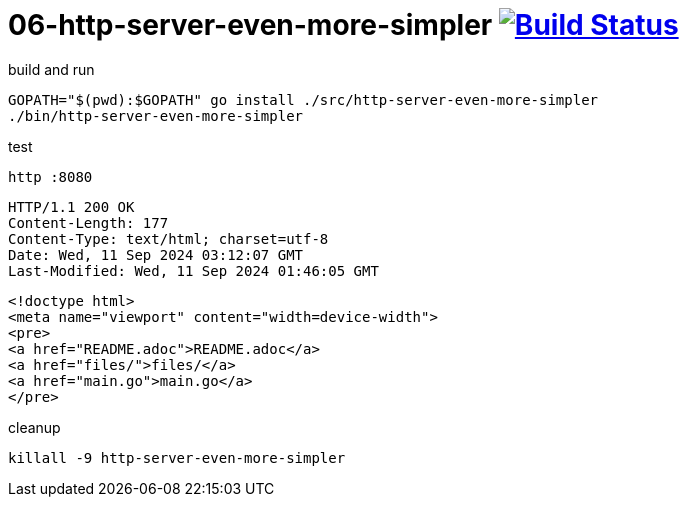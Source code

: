 = 06-http-server-even-more-simpler image:https://travis-ci.org/daggerok/go-examples.svg?branch=master["Build Status", link="https://travis-ci.org/daggerok/go-examples"]

.build and run
[source,bash]
----
GOPATH="$(pwd):$GOPATH" go install ./src/http-server-even-more-simpler
./bin/http-server-even-more-simpler
----

.test
[source,bash]
----
http :8080
----

[source,httprequest]
----
HTTP/1.1 200 OK
Content-Length: 177
Content-Type: text/html; charset=utf-8
Date: Wed, 11 Sep 2024 03:12:07 GMT
Last-Modified: Wed, 11 Sep 2024 01:46:05 GMT
----

[source,html]
----
<!doctype html>
<meta name="viewport" content="width=device-width">
<pre>
<a href="README.adoc">README.adoc</a>
<a href="files/">files/</a>
<a href="main.go">main.go</a>
</pre>
----

.cleanup
[source,bash]
----
killall -9 http-server-even-more-simpler
----
